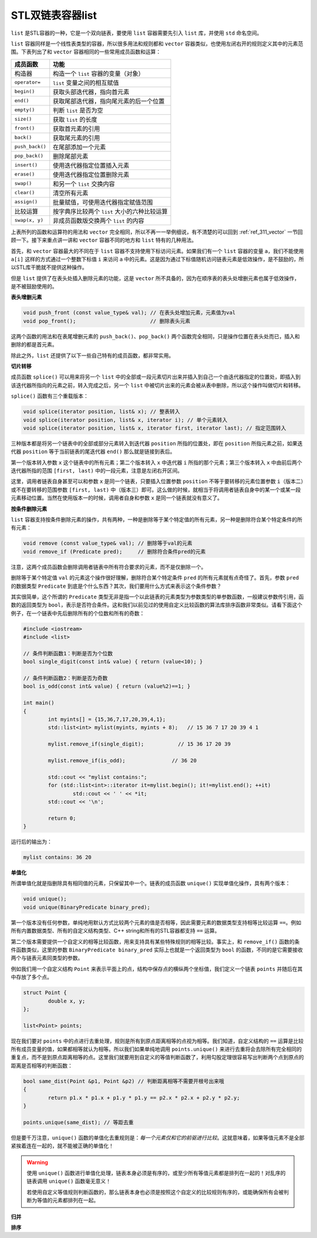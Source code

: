 STL双链表容器list
++++++++++++++++++++++

``list`` 是STL容器的一种，它是一个双向链表，要使用 ``list`` 容器需要先引入 ``list`` 库，并使用 ``std`` 命名空间。

``list`` 容器同样是一个线性表类型的容器，所以很多用法和规则都和 ``vector`` 容器类似，也使用左闭右开的规则定义其中的元素范围。下表列出了和 ``vector`` 容器相同的一些常用成员函数和运算：

+--------------------+-----------------------------------------------------------+
| 成员函数           | 功能                                                      |
+====================+===========================================================+
| 构造器             | 构造一个 ``list`` 容器的变量（对象）                      |
+--------------------+-----------------------------------------------------------+
| ``operator=``      | ``list`` 变量之间的相互赋值                               |
+--------------------+-----------------------------------------------------------+
| ``begin()``        | 获取头部迭代器，指向首元素                                |
+--------------------+-----------------------------------------------------------+
| ``end()``          | 获取尾部迭代器，指向尾元素的后一个位置                    |
+--------------------+-----------------------------------------------------------+
| ``empty()``        | 判断 ``list`` 是否为空                                    |
+--------------------+-----------------------------------------------------------+
| ``size()``         | 获取 ``list`` 的长度                                      |
+--------------------+-----------------------------------------------------------+
| ``front()``        | 获取首元素的引用                                          |
+--------------------+-----------------------------------------------------------+
| ``back()``         | 获取尾元素的引用                                          |
+--------------------+-----------------------------------------------------------+
| ``push_back()``    | 在尾部添加一个元素                                        |
+--------------------+-----------------------------------------------------------+
| ``pop_back()``     | 删除尾部元素                                              |
+--------------------+-----------------------------------------------------------+
| ``insert()``       | 使用迭代器指定位置插入元素                                |
+--------------------+-----------------------------------------------------------+
| ``erase()``        | 使用迭代器指定位置删除元素                                |
+--------------------+-----------------------------------------------------------+
| ``swap()``         | 和另一个 ``list`` 交换内容                                |
+--------------------+-----------------------------------------------------------+
| ``clear()``        | 清空所有元素                                              |
+--------------------+-----------------------------------------------------------+
| ``assign()``       | 批量赋值，可使用迭代器指定赋值范围                        |
+--------------------+-----------------------------------------------------------+
| 比较运算           | 按字典序比较两个 ``list`` 大小的六种比较运算              |
+--------------------+-----------------------------------------------------------+
| ``swap(x, y)``     | 非成员函数版交换两个 ``list`` 的内容                      |
+--------------------+-----------------------------------------------------------+

上表所列的函数和运算符的用法和 ``vector`` 完全相同，所以不再一一举例细说，有不清楚的可以回到 :ref:`ref_311_vector` 一节回顾一下。接下来重点讲一讲和 ``vector`` 容器不同的地方和 ``list`` 特有的几种用法。

首先，和 ``vector`` 容器最大的不同在于 ``list`` 容器不支持使用下标访问元素。如果我们有一个 ``list`` 容器的变量 ``a``\ ，我们不能使用 ``a[i]`` 这样的方式通过一个整数下标值 ``i`` 来访问 ``a`` 中的元素。这是因为通过下标值随机访问链表元素是低效操作，是不鼓励的，所以STL库干脆就不提供这种操作。

但是 ``list`` 提供了在表头处插入删除元素的功能，这是 ``vector`` 所不具备的，因为在顺序表的表头处增删元素也属于低效操作，是不被鼓励使用的。

**表头增删元素**

.. code-block:: c++

   void push_front (const value_type& val); // 在表头处增加元素，元素值为val
   void pop_front();                        // 删除表头元素

这两个函数的用法和在表尾增删元素的 ``push_back()``\ 、\ ``pop_back()`` 两个函数完全相同，只是操作位置在表头处而已，插入和删除的都是首元素。

除此之外，\ ``list`` 还提供了以下一些自己特有的成员函数，都非常实用。

**切片转移**

成员函数 ``splice()`` 可以用来将另一个 ``list`` 中的全部或一段元素切片出来并插入到自己一个由迭代器指定的位置处，即插入到该迭代器所指向的元素之前，转入完成之后，另一个 ``list`` 中被切片出来的元素会被从表中删除，所以这个操作叫做切片和转移。

``splice()`` 函数有三个重载版本：

.. code-block:: c++

   void splice(iterator position, list& x); // 整表转入
   void splice(iterator position, list& x, iterator i); // 单个元素转入
   void splice(iterator position, list& x, iterator first, iterator last); // 指定范围转入

三种版本都是将另一个链表中的全部或部分元素转入到迭代器 ``position`` 所指的位置处，即在 ``position`` 所指元素之前，如果迭代器 ``position`` 等于当前链表的尾迭代器 ``end()`` 那么就是链接到表后。

第一个版本转入参数 ``x`` 这个链表中的所有元素；第二个版本转入 ``x`` 中迭代器 ``i`` 所指的那个元素；第三个版本转入 ``x`` 中由前后两个迭代器所指的范围 ``[first, last)`` 中的一段元素，注意是左闭右开区间。

这里，调用者链表自身甚至可以和参数 ``x`` 是同一个链表，只要插入位置参数 ``position`` 不等于要转移的元素位置参数 ``i``\ （版本二）或不在要转移的范围参数 ``[first, last)`` 中（版本三）即可。这么做的时候，就相当于将调用者链表自身中的某一个或某一段元素移动位置。当然在使用版本一的时候，调用者自身和参数 ``x`` 是同一个链表就没有意义了。

**按条件删除元素**

``list`` 容器支持按条件删除元素的操作，共有两种，一种是删除等于某个特定值的所有元素，另一种是删除符合某个特定条件的所有元素：

.. code-block:: c++

   void remove (const value_type& val); // 删除等于val的元素
   void remove_if (Predicate pred);     // 删除符合条件pred的元素

注意，这两个成员函数会删除调用者链表中所有符合要求的元素，而不是仅删除一个。

删除等于某个特定值 ``val`` 的元素这个操作很好理解，删除符合某个特定条件 ``pred`` 的所有元素就有点奇怪了。首先，参数 ``pred`` 的数据类型 ``Predicate`` 到底是个什么东西？其次，我们要用什么方式来表示这个条件参数？

其实很简单，这个所谓的 ``Predicate`` 类型无非是指一个以此链表的元素类型为参数类型的单参数函数，一般建议参数传引用，函数的返回类型为 ``bool``\ ，表示是否符合条件。这和我们以前见过的使用自定义比较函数的算法库排序函数非常类似。请看下面这个例子，在一个链表中先后删除所有的个位数和所有的奇数：

.. code-block:: c++

   #include <iostream>
   #include <list>
   
   // 条件判断函数1：判断是否为个位数
   bool single_digit(const int& value) { return (value<10); }
   
   // 条件判断函数2：判断是否为奇数
   bool is_odd(const int& value) { return (value%2)==1; }
   
   int main()
   {
           int myints[] = {15,36,7,17,20,39,4,1};
           std::list<int> mylist(myints, myints + 8);   // 15 36 7 17 20 39 4 1
   
           mylist.remove_if(single_digit);           // 15 36 17 20 39
   
           mylist.remove_if(is_odd);               // 36 20
   
           std::cout << "mylist contains:";
           for (std::list<int>::iterator it=mylist.begin(); it!=mylist.end(); ++it)
                   std::cout << ' ' << *it;
           std::cout << '\n';
   
           return 0;
   }

运行后的输出为：

.. code-block:: none

   mylist contains: 36 20

**单值化**

所谓单值化就是指删除具有相同值的元素，只保留其中一个。链表的成员函数 ``unique()`` 实现单值化操作，具有两个版本：

.. code-block:: c++

   void unique();
   void unique(BinaryPredicate binary_pred);

第一个版本没有任何参数，单纯地用默认方式比较两个元素的值是否相等，因此需要元素的数据类型支持相等比较运算 ``==``\ 。例如所有内置数据类型、所有的自定义结构类型、C++ string和所有的STL容器都支持 ``==`` 运算。

第二个版本需要提供一个自定义的相等比较函数，用来支持具有某些特殊规则的相等比较。事实上，和 ``remove_if()`` 函数的条件函数类似，这里的参数 ``BinaryPredicate binary_pred`` 实际上也就是一个返回类型为 ``bool`` 的函数，不同的是它需要接收两个与链表元素同类型的参数。

例如我们用一个自定义结构 ``Point`` 来表示平面上的点，结构中保存点的横纵两个坐标值，我们定义一个链表 ``points`` 并随后在其中存放了多个点。

.. code-block:: c++

   struct Point {
           double x, y;
   };

   list<Point> points;

现在我们要对 ``points`` 中的点进行去重处理，规则是所有到原点距离相等的点视为相等。我们知道，自定义结构的 ``==`` 运算是比较所有成员变量的值，如果都相等就认为相等。所以我们如果单纯地调用 ``points.unique()`` 来进行去重将会去除所有完全相同的重复点，而不是到原点距离相等的点。这里我们就要用到自定义的等值判断函数了，利用勾股定理很容易写出判断两个点到原点的距离是否相等的判断函数：

.. code-block:: c++

   bool same_dist(Point &p1, Point &p2) // 判断距离相等不需要开根号出来哦
   {
           return p1.x * p1.x + p1.y * p1.y == p2.x * p2.x + p2.y * p2.y;
   }

   points.unique(same_dist); // 等距去重

但是要千万注意，\ ``unique()`` 函数的单值化去重规则是：:emphasis:`每一个元素仅和它的前驱进行比较`\ 。这就意味着，如果等值元素不是全部紧挨着连在一起的，就不能被正确的单值化！

.. warning::

   使用 ``unique()`` 函数进行单值化处理，链表本身必须是有序的，或至少所有等值元素都是排列在一起的！对乱序的链表调用 ``unique()`` 函数毫无意义！

   若使用自定义等值规则判断函数的，那么链表本身也必须是按照这个自定义的比较规则有序的，或能确保所有会被判断为等值的元素都排列在一起。

**归并**


**排序**



